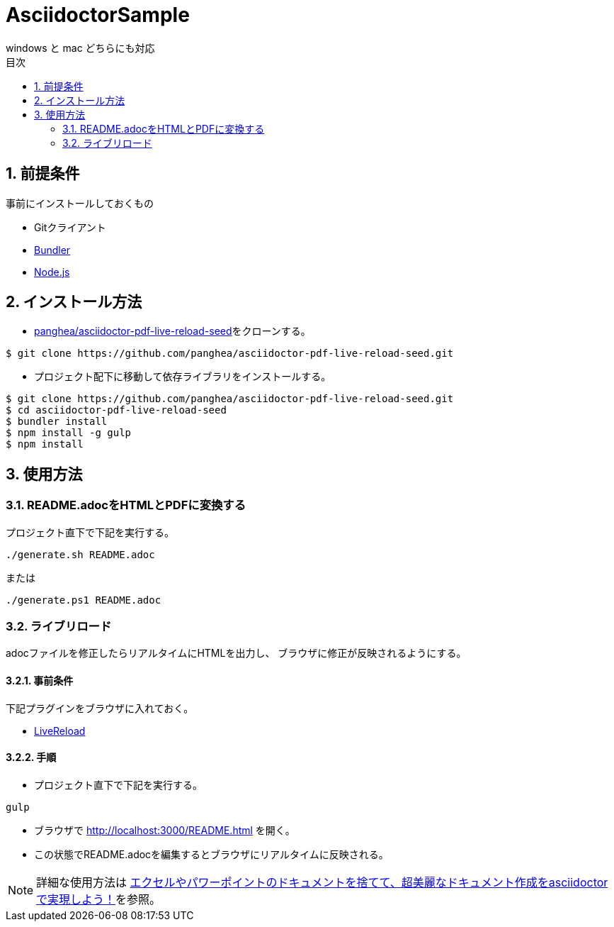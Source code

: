 :lang:        ja
:icons:       font
:docinfo:
:toc-title: 目次
:toc: left
:sectnums:

= AsciidoctorSample
windows と mac どちらにも対応

== 前提条件
事前にインストールしておくもの

* Gitクライアント
* http://bundler.io/[Bundler]
* https://nodejs.org/ja/[Node.js]

== インストール方法
* https://github.com/panghea/asciidoctor-pdf-live-reload-seed[panghea/asciidoctor-pdf-live-reload-seed]をクローンする。
[source, bash]
----
$ git clone https://github.com/panghea/asciidoctor-pdf-live-reload-seed.git
----

* プロジェクト配下に移動して依存ライブラリをインストールする。
[source, bash]
----
$ git clone https://github.com/panghea/asciidoctor-pdf-live-reload-seed.git
$ cd asciidoctor-pdf-live-reload-seed
$ bundler install
$ npm install -g gulp
$ npm install
----

== 使用方法
=== README.adocをHTMLとPDFに変換する
[.lead]
プロジェクト直下で下記を実行する。

[source, bash]
----
./generate.sh README.adoc
----

または

[source, powershell]
----
./generate.ps1 README.adoc
----

=== ライブリロード
adocファイルを修正したらリアルタイムにHTMLを出力し、
ブラウザに修正が反映されるようにする。

==== 事前条件
下記プラグインをブラウザに入れておく。

* https://chrome.google.com/webstore/detail/livereload/jnihajbhpnppcggbcgedagnkighmdlei?hl=ja[LiveReload]

==== 手順
[.lead]
* プロジェクト直下で下記を実行する。

[source, bash]
----
gulp
----

* ブラウザで http://localhost:3000/README.html を開く。

* この状態でREADME.adocを編集するとブラウザにリアルタイムに反映される。


NOTE: 詳細な使用方法は http://price-checker.jp/asciidoctor-pdf/[エクセルやパワーポイントのドキュメントを捨てて、超美麗なドキュメント作成をasciidoctorで実現しよう！]を参照。
